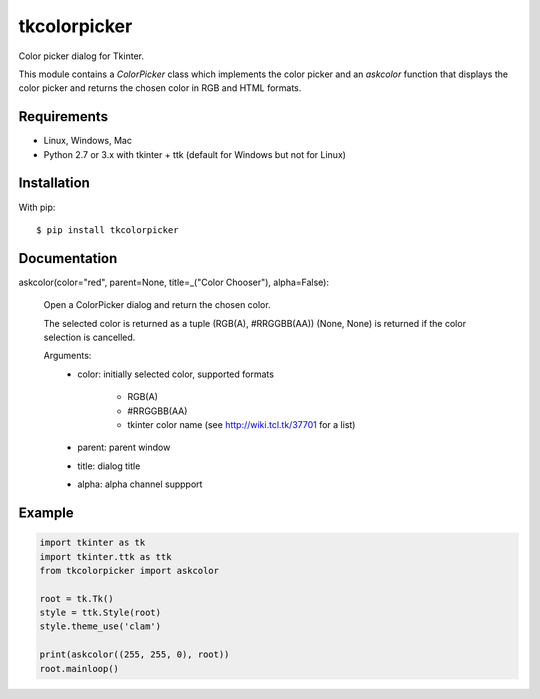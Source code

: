 tkcolorpicker
=============

Color picker dialog for Tkinter.

This module contains a `ColorPicker` class which implements the color picker
and an `askcolor` function that displays the color picker and
returns the chosen color in RGB and HTML formats.


Requirements
------------

- Linux, Windows, Mac
- Python 2.7 or 3.x with tkinter + ttk (default for Windows but not for Linux)


Installation
------------

With pip:

::

    $ pip install tkcolorpicker


Documentation
-------------

askcolor(color="red", parent=None, title=_("Color Chooser"), alpha=False):

    Open a ColorPicker dialog and return the chosen color.

    The selected color is returned as a tuple (RGB(A), #RRGGBB(AA))
    (None, None) is returned if the color selection is cancelled.

    Arguments:
        * color: initially selected color, 
          supported formats
            - RGB(A)
            - #RRGGBB(AA) 
            - tkinter color name (see http://wiki.tcl.tk/37701 for a list)
        * parent: parent window
        * title: dialog title
        * alpha: alpha channel suppport


Example
-------

.. code:: python

    import tkinter as tk
    import tkinter.ttk as ttk
    from tkcolorpicker import askcolor

    root = tk.Tk()
    style = ttk.Style(root)
    style.theme_use('clam')

    print(askcolor((255, 255, 0), root))
    root.mainloop()




